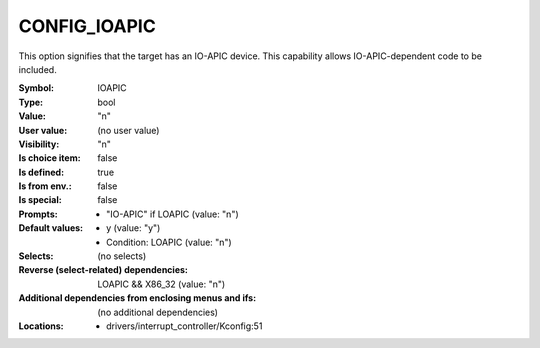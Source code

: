 
.. _CONFIG_IOAPIC:

CONFIG_IOAPIC
#############


This option signifies that the target has an IO-APIC device. This
capability allows IO-APIC-dependent code to be included.



:Symbol:           IOAPIC
:Type:             bool
:Value:            "n"
:User value:       (no user value)
:Visibility:       "n"
:Is choice item:   false
:Is defined:       true
:Is from env.:     false
:Is special:       false
:Prompts:

 *  "IO-APIC" if LOAPIC (value: "n")
:Default values:

 *  y (value: "y")
 *   Condition: LOAPIC (value: "n")
:Selects:
 (no selects)
:Reverse (select-related) dependencies:
 LOAPIC && X86_32 (value: "n")
:Additional dependencies from enclosing menus and ifs:
 (no additional dependencies)
:Locations:
 * drivers/interrupt_controller/Kconfig:51